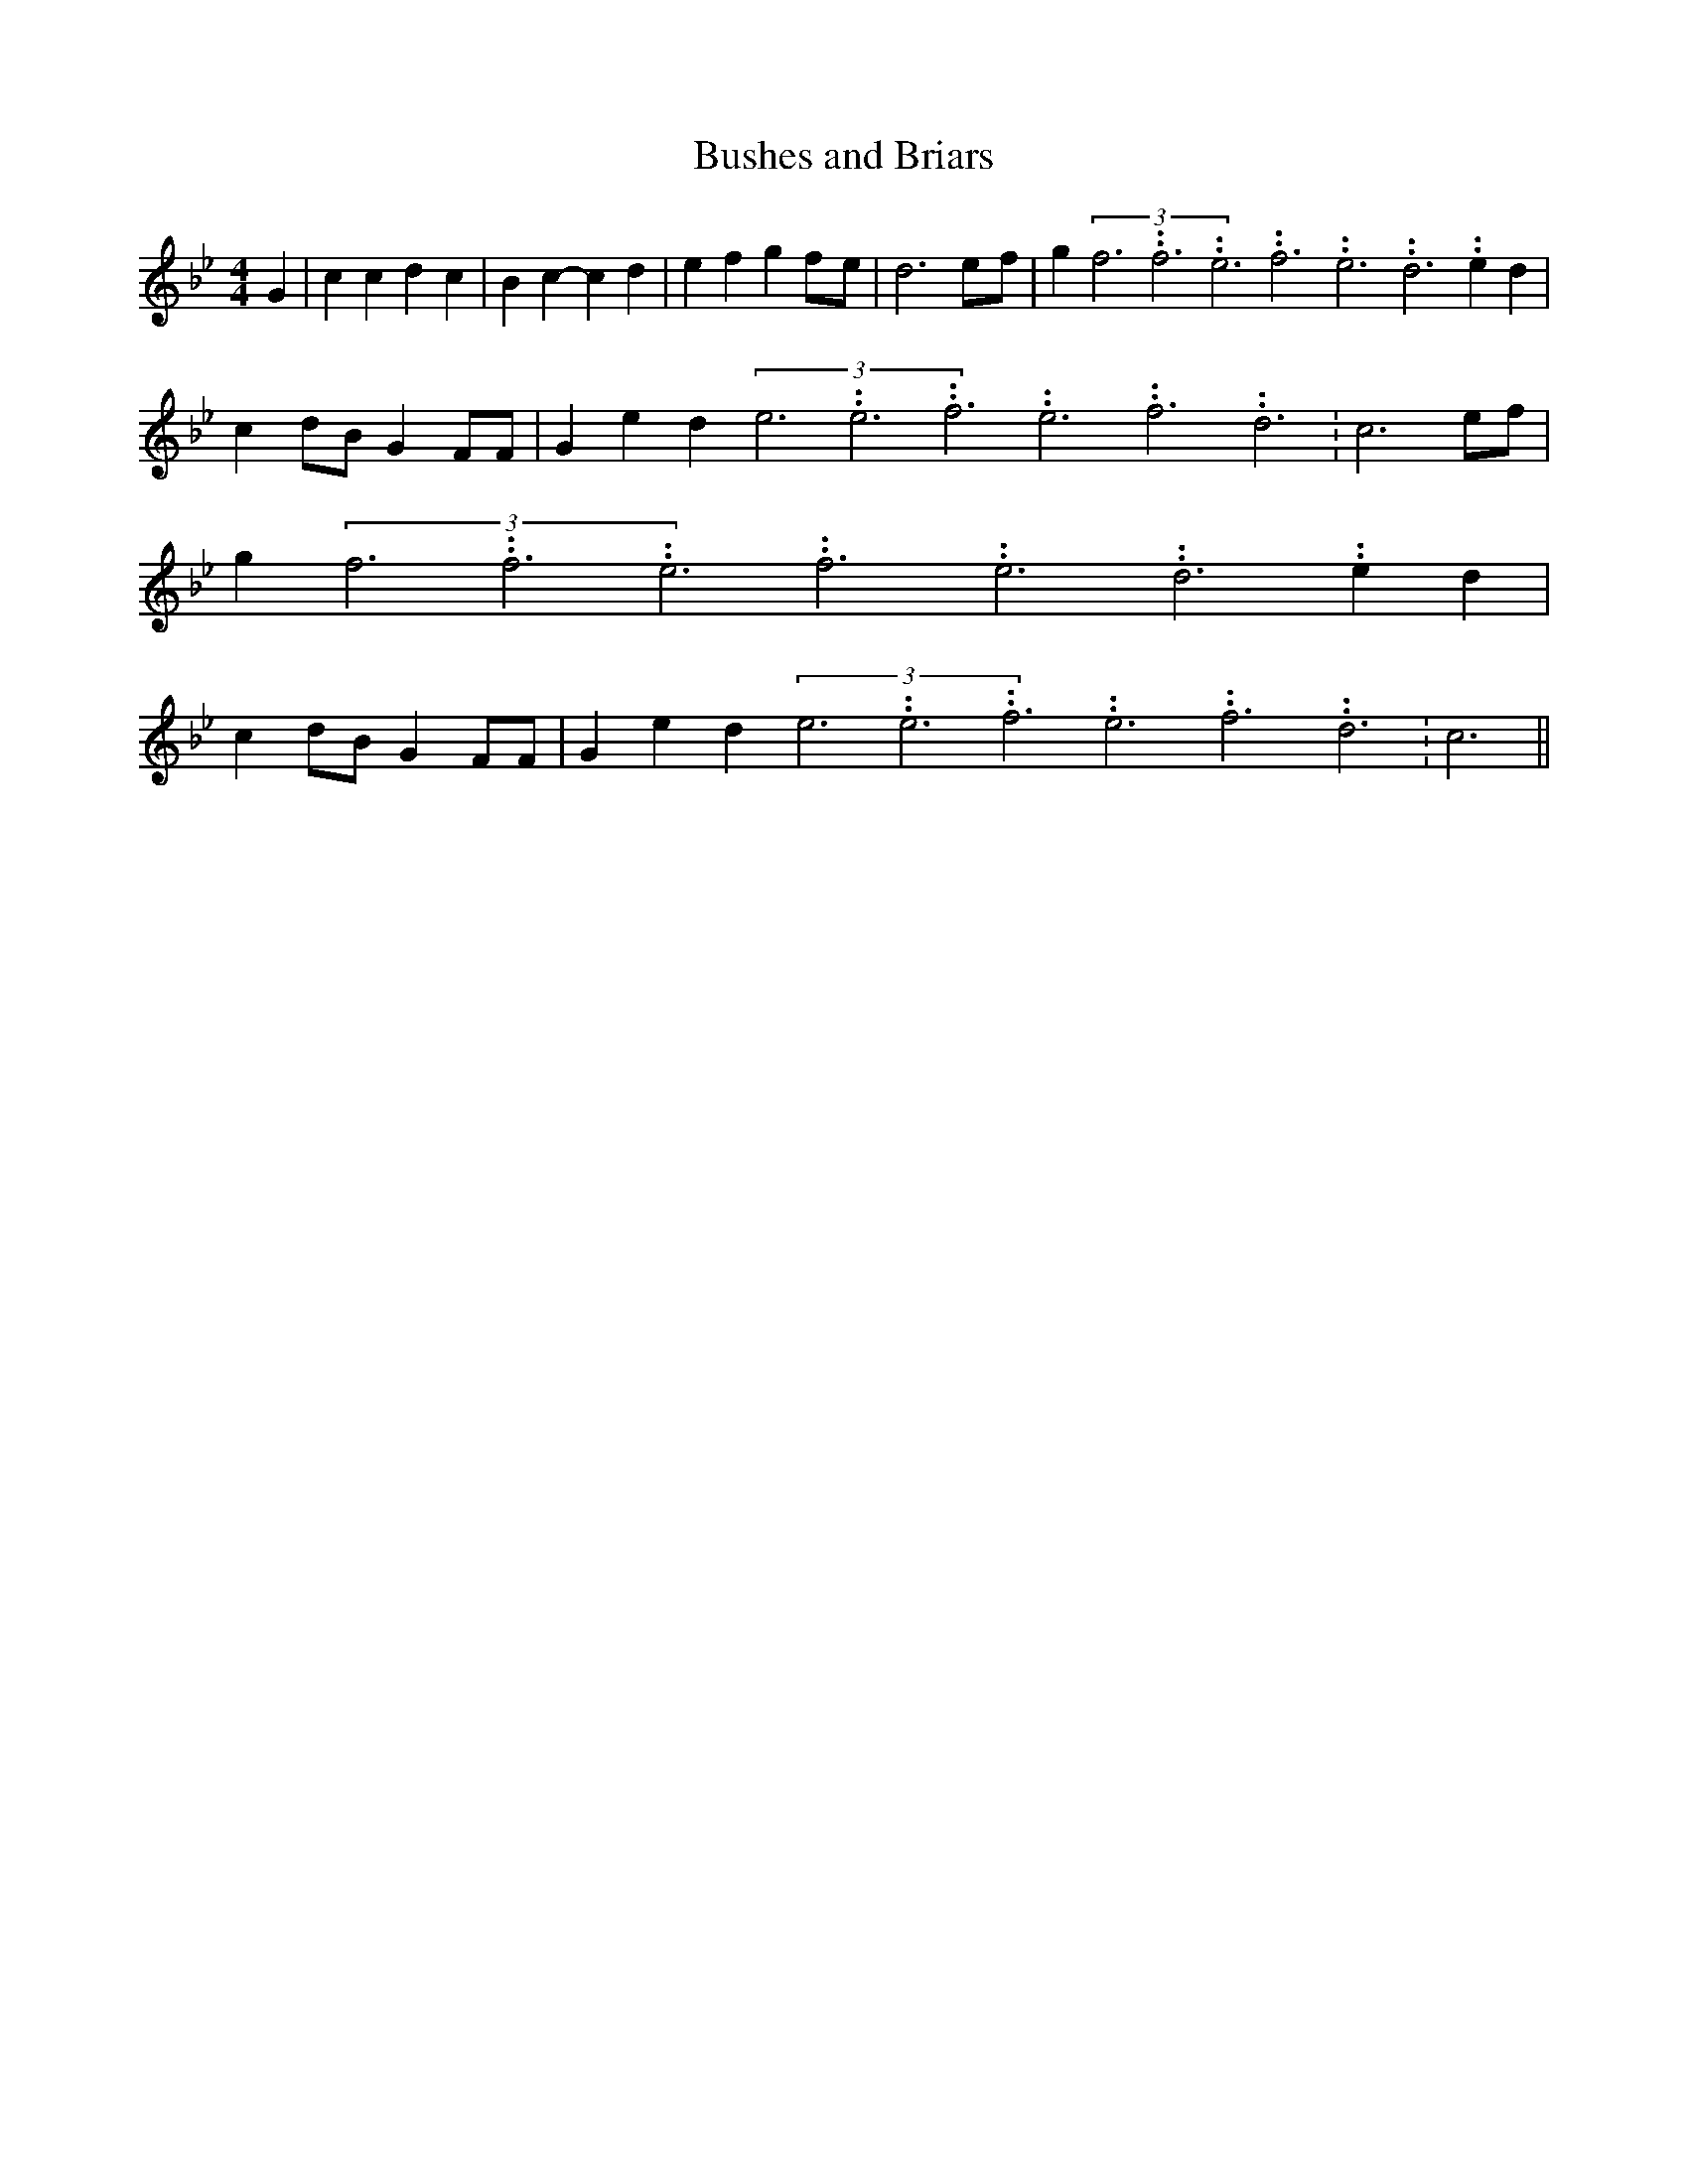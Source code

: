 % Generated more or less automatically by swtoabc by Erich Rickheit KSC
X:1
T:Bushes and Briars
M:4/4
L:1/4
K:Bb
 G| c c d c| B c- c d| e f gf/2-e/2| d3e/2-f/2| g(3f3.99999962500005/11.9999985000002f3.99999962500005/11.9999985000002e3.99999962500005/11.9999985000002f3.99999962500005/11.9999985000002e3.99999962500005/11.9999985000002d3.99999962500005/11.9999985000002 e d|\
 cd/2-B/2 G F/2F/2| G e d(3e3.99999962500005/11.9999985000002e3.99999962500005/11.9999985000002f3.99999962500005/11.9999985000002e3.99999962500005/11.9999985000002f3.99999962500005/11.9999985000002d3.99999962500005/11.9999985000002|\
 c3e/2-f/2| g(3f3.99999962500005/11.9999985000002f3.99999962500005/11.9999985000002e3.99999962500005/11.9999985000002f3.99999962500005/11.9999985000002e3.99999962500005/11.9999985000002d3.99999962500005/11.9999985000002 e d|\
 cd/2-B/2 G F/2F/2| G e d(3e3.99999962500005/11.9999985000002e3.99999962500005/11.9999985000002f3.99999962500005/11.9999985000002e3.99999962500005/11.9999985000002f3.99999962500005/11.9999985000002d3.99999962500005/11.9999985000002|\
 c3||

